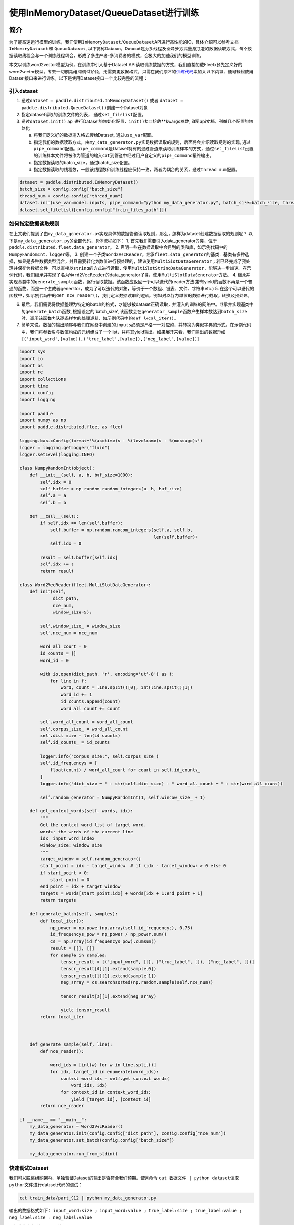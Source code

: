 使用InMemoryDataset/QueueDataset进行训练
========================================

简介
----

为了能高速运行模型的训练，我们使用\ ``InMemoryDataset/QueueDataset``\ API进行高性能的IO，具体介绍可以参考文档\ ``InMemoryDataset``
和 ``QueueDataset``,
以下简称Dataset。Dataset是为多线程及全异步方式量身打造的数据读取方式，每个数据读取线程会与一个训练线程耦合，形成了多生产者-多消费者的模式，会极大的加速我们的模型训练。

本文以训练word2vector模型为例，在训练中引入基于Dataset
API读取训练数据的方式，我们直接加载Fleetx预先定义好的word2vector模型，省去一切前期组网调试阶段，无需变更数据格式，只需在我们原本的\ `训练代码 <https://github.com/PaddlePaddle/FleetX/blob/develop/examples/word2vec_app.py>`__\ 中加入以下内容，便可轻松使用Dataset接口来进行训练。以下是使用Dataset接口一个比较完整的流程：

引入dataset
~~~~~~~~~~~

1. 通过\ ``dataset = paddle.distributed.InMemoryDataset()`` 或者
   ``dataset = paddle.distributed.QueueDataset()``\ 创建一个Dataset对象
2. 指定dataset读取的训练文件的列表， 通过\ ``set_filelist``\ 配置。
3. 通过\ ``dataset.init()`` api
   进行Dataset的初始化配置，\ ``init()``\ 接口接收**kwargs参数,
   详见api文档，列举几个配置的初始化

   a. 将我们定义好的数据输入格式传给Dataset, 通过\ ``use_var``\ 配置。

   b. 指定我们的数据读取方式，由\ ``my_data_generator.py``\ 实现数据读取的规则，后面将会介绍读取规则的实现,
      通过\ ``pipe_command``\ 配置。\ ``pipe_command``\ 是Dataset特有的通过管道来读取训练样本的方式，通过\ ``set_filelist``\ 设置的训练样本文件将被作为管道的输入\ ``cat``\ 到管道中经过用户自定义的\ ``pipe_command``\ 最终输出。

   c. 指定数据读取的batch_size，通过batch_size配置。

   d. 指定数据读取的线程数，一般该线程数和训练线程应保持一致，两者为耦合的关系，通过\ ``thread_num``\ 配置。

.. code:: python

   dataset = paddle.distributed.InMemoryDataset()
   batch_size = config.config["batch_size"]
   thread_num = config.config["thread_num"]
   dataset.init(use_var=model.inputs, pipe_command="python my_data_generator.py", batch_size=batch_size, thread_num=thread_num)
   dataset.set_filelist([config.config["train_files_path"]])

如何指定数据读取规则
~~~~~~~~~~~~~~~~~~~~

在上文我们提到了由\ ``my_data_generator.py``\ 实现具体的数据管道读取规则，那么，怎样为dataset创建数据读取的规则呢？
以下是\ ``my_data_generator.py``\ 的全部代码，具体流程如下： 1.
首先我们需要引入data_generator的类，位于\ ``paddle.distributed.fleet.data_generator``\ 。
2.
声明一些在数据读取中会用到的类和库，如示例代码中的\ ``NumpyRandomInt``\ 、\ ``logger``\ 等。
3.
创建一个子类\ ``Word2VecReader``\ ，继承\ ``fleet.data_generator``\ 的基类，基类有多种选择，如果是多种数据类型混合，并且需要转化为数值进行预处理的，建议使用\ ``MultiSlotDataGenerator``\ ；若已经完成了预处理并保存为数据文件，可以直接以\ ``string``\ 的方式进行读取，使用\ ``MultiSlotStringDataGenerator``\ ，能够进一步加速。在示例代码，我们继承并实现了名为\ ``Word2VecReader``\ 的data_generator子类，使用\ ``MultiSlotDataGenerator``\ 方法。
4.
继承并实现基类中的\ ``generate_sample``\ 函数，逐行读取数据。该函数应返回一个可以迭代的reader方法(带有yield的函数不再是一个普通的函数，而是一个生成器generator，成为了可以迭代的对象，等价于一个数组、链表、文件、字符串etc.)
5.
在这个可以迭代的函数中，如示例代码中的\ ``def nce_reader()``\ ，我们定义数据读取的逻辑。例如对以行为单位的数据进行截取，转换及预处理。

6. 最后，我们需要将数据整理为特定的batch的格式，才能够被dataset正确读取，并灌入的训练的网络中。继承并实现基类中的\ ``generate_batch``\ 函数,
   根据设定的’batch_size’,
   该函数会在\ ``generator_sample``\ 函数产生样本数达到\ ``batch_size``\ 时，调用该函数内队逐条样本的处理逻辑，如示例代码中的\ ``def local_iter()``\ 。
7. 简单来说，数据的输出顺序与我们在网络中创建的\ ``inputs``\ 必须是严格一一对应的，并转换为类似字典的形式。在示例代码中，我们将参数名与数值构成的元组组成了一个list，并将其yield输出。如果展开来看，我们输出的数据形如\ ``[('input_word',[value]),('true_label',[value]),('neg_label',[value])]``

.. code:: python

   import sys
   import io
   import os
   import re
   import collections
   import time
   import config
   import logging

   import paddle
   import numpy as np
   import paddle.distributed.fleet as fleet

   logging.basicConfig(format='%(asctime)s - %(levelname)s - %(message)s')
   logger = logging.getLogger("fluid")
   logger.setLevel(logging.INFO)

   class NumpyRandomInt(object):
       def __init__(self, a, b, buf_size=1000):
           self.idx = 0
           self.buffer = np.random.random_integers(a, b, buf_size)
           self.a = a
           self.b = b

       def __call__(self):
           if self.idx == len(self.buffer):
               self.buffer = np.random.random_integers(self.a, self.b,
                                                       len(self.buffer))
               self.idx = 0

           result = self.buffer[self.idx]
           self.idx += 1
           return result

   class Word2VecReader(fleet.MultiSlotDataGenerator):
       def init(self,
                dict_path,
                nce_num,
                window_size=5):
           
           self.window_size_ = window_size
           self.nce_num = nce_num

           word_all_count = 0
           id_counts = []
           word_id = 0

           with io.open(dict_path, 'r', encoding='utf-8') as f:
               for line in f:
                   word, count = line.split()[0], int(line.split()[1])
                   word_id += 1
                   id_counts.append(count)
                   word_all_count += count

           self.word_all_count = word_all_count
           self.corpus_size_ = word_all_count
           self.dict_size = len(id_counts)
           self.id_counts_ = id_counts

           logger.info("corpus_size:", self.corpus_size_)
           self.id_frequencys = [
               float(count) / word_all_count for count in self.id_counts_
           ]
           logger.info("dict_size = " + str(self.dict_size) + " word_all_count = " + str(word_all_count))

           self.random_generator = NumpyRandomInt(1, self.window_size_ + 1)

       def get_context_words(self, words, idx):
           """
           Get the context word list of target word.
           words: the words of the current line
           idx: input word index
           window_size: window size
           """
           target_window = self.random_generator()
           start_point = idx - target_window  # if (idx - target_window) > 0 else 0
           if start_point < 0:
               start_point = 0
           end_point = idx + target_window
           targets = words[start_point:idx] + words[idx + 1:end_point + 1]
           return targets
       
       def generate_batch(self, samples):
           def local_iter():
               np_power = np.power(np.array(self.id_frequencys), 0.75)
               id_frequencys_pow = np_power / np_power.sum()
               cs = np.array(id_frequencys_pow).cumsum()
               result = [[], []]
               for sample in samples:
                   tensor_result = [("input_word", []), ("true_label", []), ("neg_label", [])]
                   tensor_result[0][1].extend(sample[0])
                   tensor_result[1][1].extend(sample[1])
                   neg_array = cs.searchsorted(np.random.sample(self.nce_num))
                   
                   tensor_result[2][1].extend(neg_array)

                   yield tensor_result
           return local_iter
       

       
       def generate_sample(self, line):
           def nce_reader():
               
               word_ids = [int(w) for w in line.split()]
               for idx, target_id in enumerate(word_ids):
                   context_word_ids = self.get_context_words(
                       word_ids, idx)
                   for context_id in context_word_ids:
                       yield [target_id], [context_id]
           return nce_reader

   if __name__ == "__main__":
       my_data_generator = Word2VecReader()
       my_data_generator.init(config.config["dict_path"], config.config["nce_num"])
       my_data_generator.set_batch(config.config["batch_size"])

       my_data_generator.run_from_stdin()

快速调试Dataset
~~~~~~~~~~~~~~~

我们可以脱离组网架构，单独验证Dataset的输出是否符合我们预期。使用命令
``cat 数据文件 | python dataset读取python文件``\ 进行dataset代码的调试：

.. code:: bash

   cat train_data/part_912 | python my_data_generator.py

输出的数据格式如下：
``input_word:size ; input_word:value ; true_label:size ; true_label:value ; neg_label:size ; neg_label:value``

理想的输出为(截取了一个片段)：

.. code:: bash

   ...
   1 112 1 2739 5 6740 451 778 90446 3698
   ...

..

   使用Dataset的一些注意事项 -
   Dataset的基本原理：将数据print到缓存，再由C++端的代码实现读取，因此，我们不能在dataset的读取代码中，加入与数据读取无关的print信息，会导致C++端拿到错误的数据信息。
   -
   dataset目前只支持在\ ``unbuntu``\ 及\ ``CentOS``\ 等标准Linux环境下使用，在\ ``Windows``\ 及\ ``Mac``\ 下使用时，会产生预料之外的错误，请知悉。

训练
----

我们把原来的训练代码:

.. code:: python

   trainer = X.CPUTrainer()
   trainer.fit(model, loader, epoch=10)

替换成如下使用\ ``Dataset``\ 训练的流程, 我们以一个epoch为例：

.. code:: python

   place = paddle.CPUPlace()
   fleet.init_worker()
   exe = paddle.static.Executor(place)
   default_startup_program = paddle.static.Program()
   default_main_program = paddle.static.Program()
   scope1 = fluid.Scope()
   with fluid.scope_guard(scope1):
       exe.run(model.startup_prog)

   dataset = paddle.distributed.QueueDataset()
   batch_size = config.config["batch_size"]
   thread_num = config.config["thread_num"]
   dataset.init(use_var=model.inputs, pipe_command="python my_data_generator.py", batch_size=batch_size, thread_num=thread_num)
   dataset.set_filelist([config.config["train_files_path"]])

   with fluid.scope_guard(scope1):
       exe.train_from_dataset(model.main_prog, 
                              dataset, 
                              scope1, 
                              debug=False, 
                              fetch_list=[model.loss], 
                              fetch_info=["loss"], 
                              print_period=10)

   fleet.stop_worker()

通过以上简洁的代码，即可以实现word2vector模型的多线程并发训练
